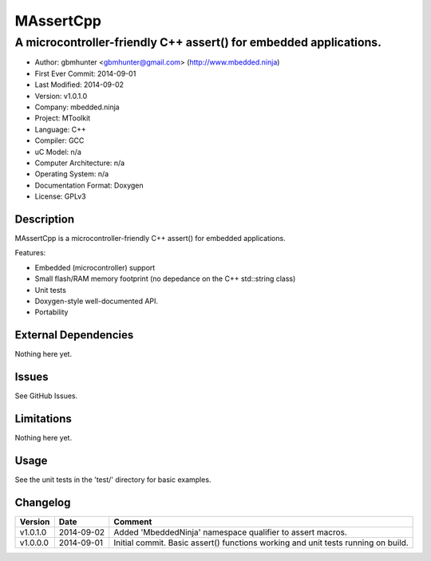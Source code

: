 ============
MAssertCpp
============

---------------------------------------------------------------------------------
A microcontroller-friendly C++ assert() for embedded applications.
---------------------------------------------------------------------------------

.. image:: https://api.travis-ci.org/mbedded-ninja/MAssertCpp.png?branch=master   
	:target: https://travis-ci.org/mbedded-ninja/MAssertCpp

- Author: gbmhunter <gbmhunter@gmail.com> (http://www.mbedded.ninja)
- First Ever Commit: 2014-09-01
- Last Modified: 2014-09-02
- Version: v1.0.1.0
- Company: mbedded.ninja
- Project: MToolkit
- Language: C++
- Compiler: GCC	
- uC Model: n/a
- Computer Architecture: n/a
- Operating System: n/a
- Documentation Format: Doxygen
- License: GPLv3

Description
===========

MAssertCpp is a microcontroller-friendly C++ assert() for embedded applications.

Features:

- Embedded (microcontroller) support
- Small flash/RAM memory footprint (no depedance on the C++ std::string class)
- Unit tests
- Doxygen-style well-documented API.
- Portability

External Dependencies
=====================

Nothing here yet.

Issues
======

See GitHub Issues.

Limitations
===========

Nothing here yet.

Usage
=====

See the unit tests in the 'test/' directory for basic examples.
	
Changelog
=========

========= ========== ===================================================================================================
Version   Date       Comment
========= ========== ===================================================================================================
v1.0.1.0  2014-09-02 Added 'MbeddedNinja' namespace qualifier to assert macros.
v1.0.0.0  2014-09-01 Initial commit. Basic assert() functions working and unit tests running on build.
========= ========== ===================================================================================================